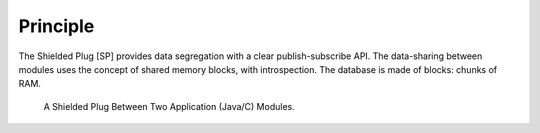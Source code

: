 Principle
=========

The Shielded Plug [SP] provides data segregation with a clear
publish-subscribe API. The data-sharing between modules uses the concept
of shared memory blocks, with introspection. The database is made of
blocks: chunks of RAM.

.. figure:: sp/images/sp1.svg
   :alt: A Shielded Plug Between Two Application (Java/C) Modules.
   :width: 80.0%

   A Shielded Plug Between Two Application (Java/C) Modules.
